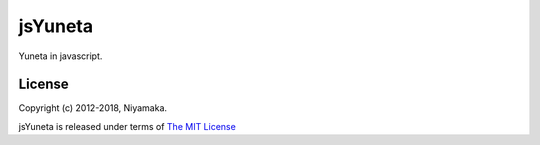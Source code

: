 jsYuneta
========

Yuneta in javascript.


License
-------

Copyright (c) 2012-2018, Niyamaka.

jsYuneta is released under terms of  `The MIT License <http://www.opensource.org/licenses/mit-license>`_
